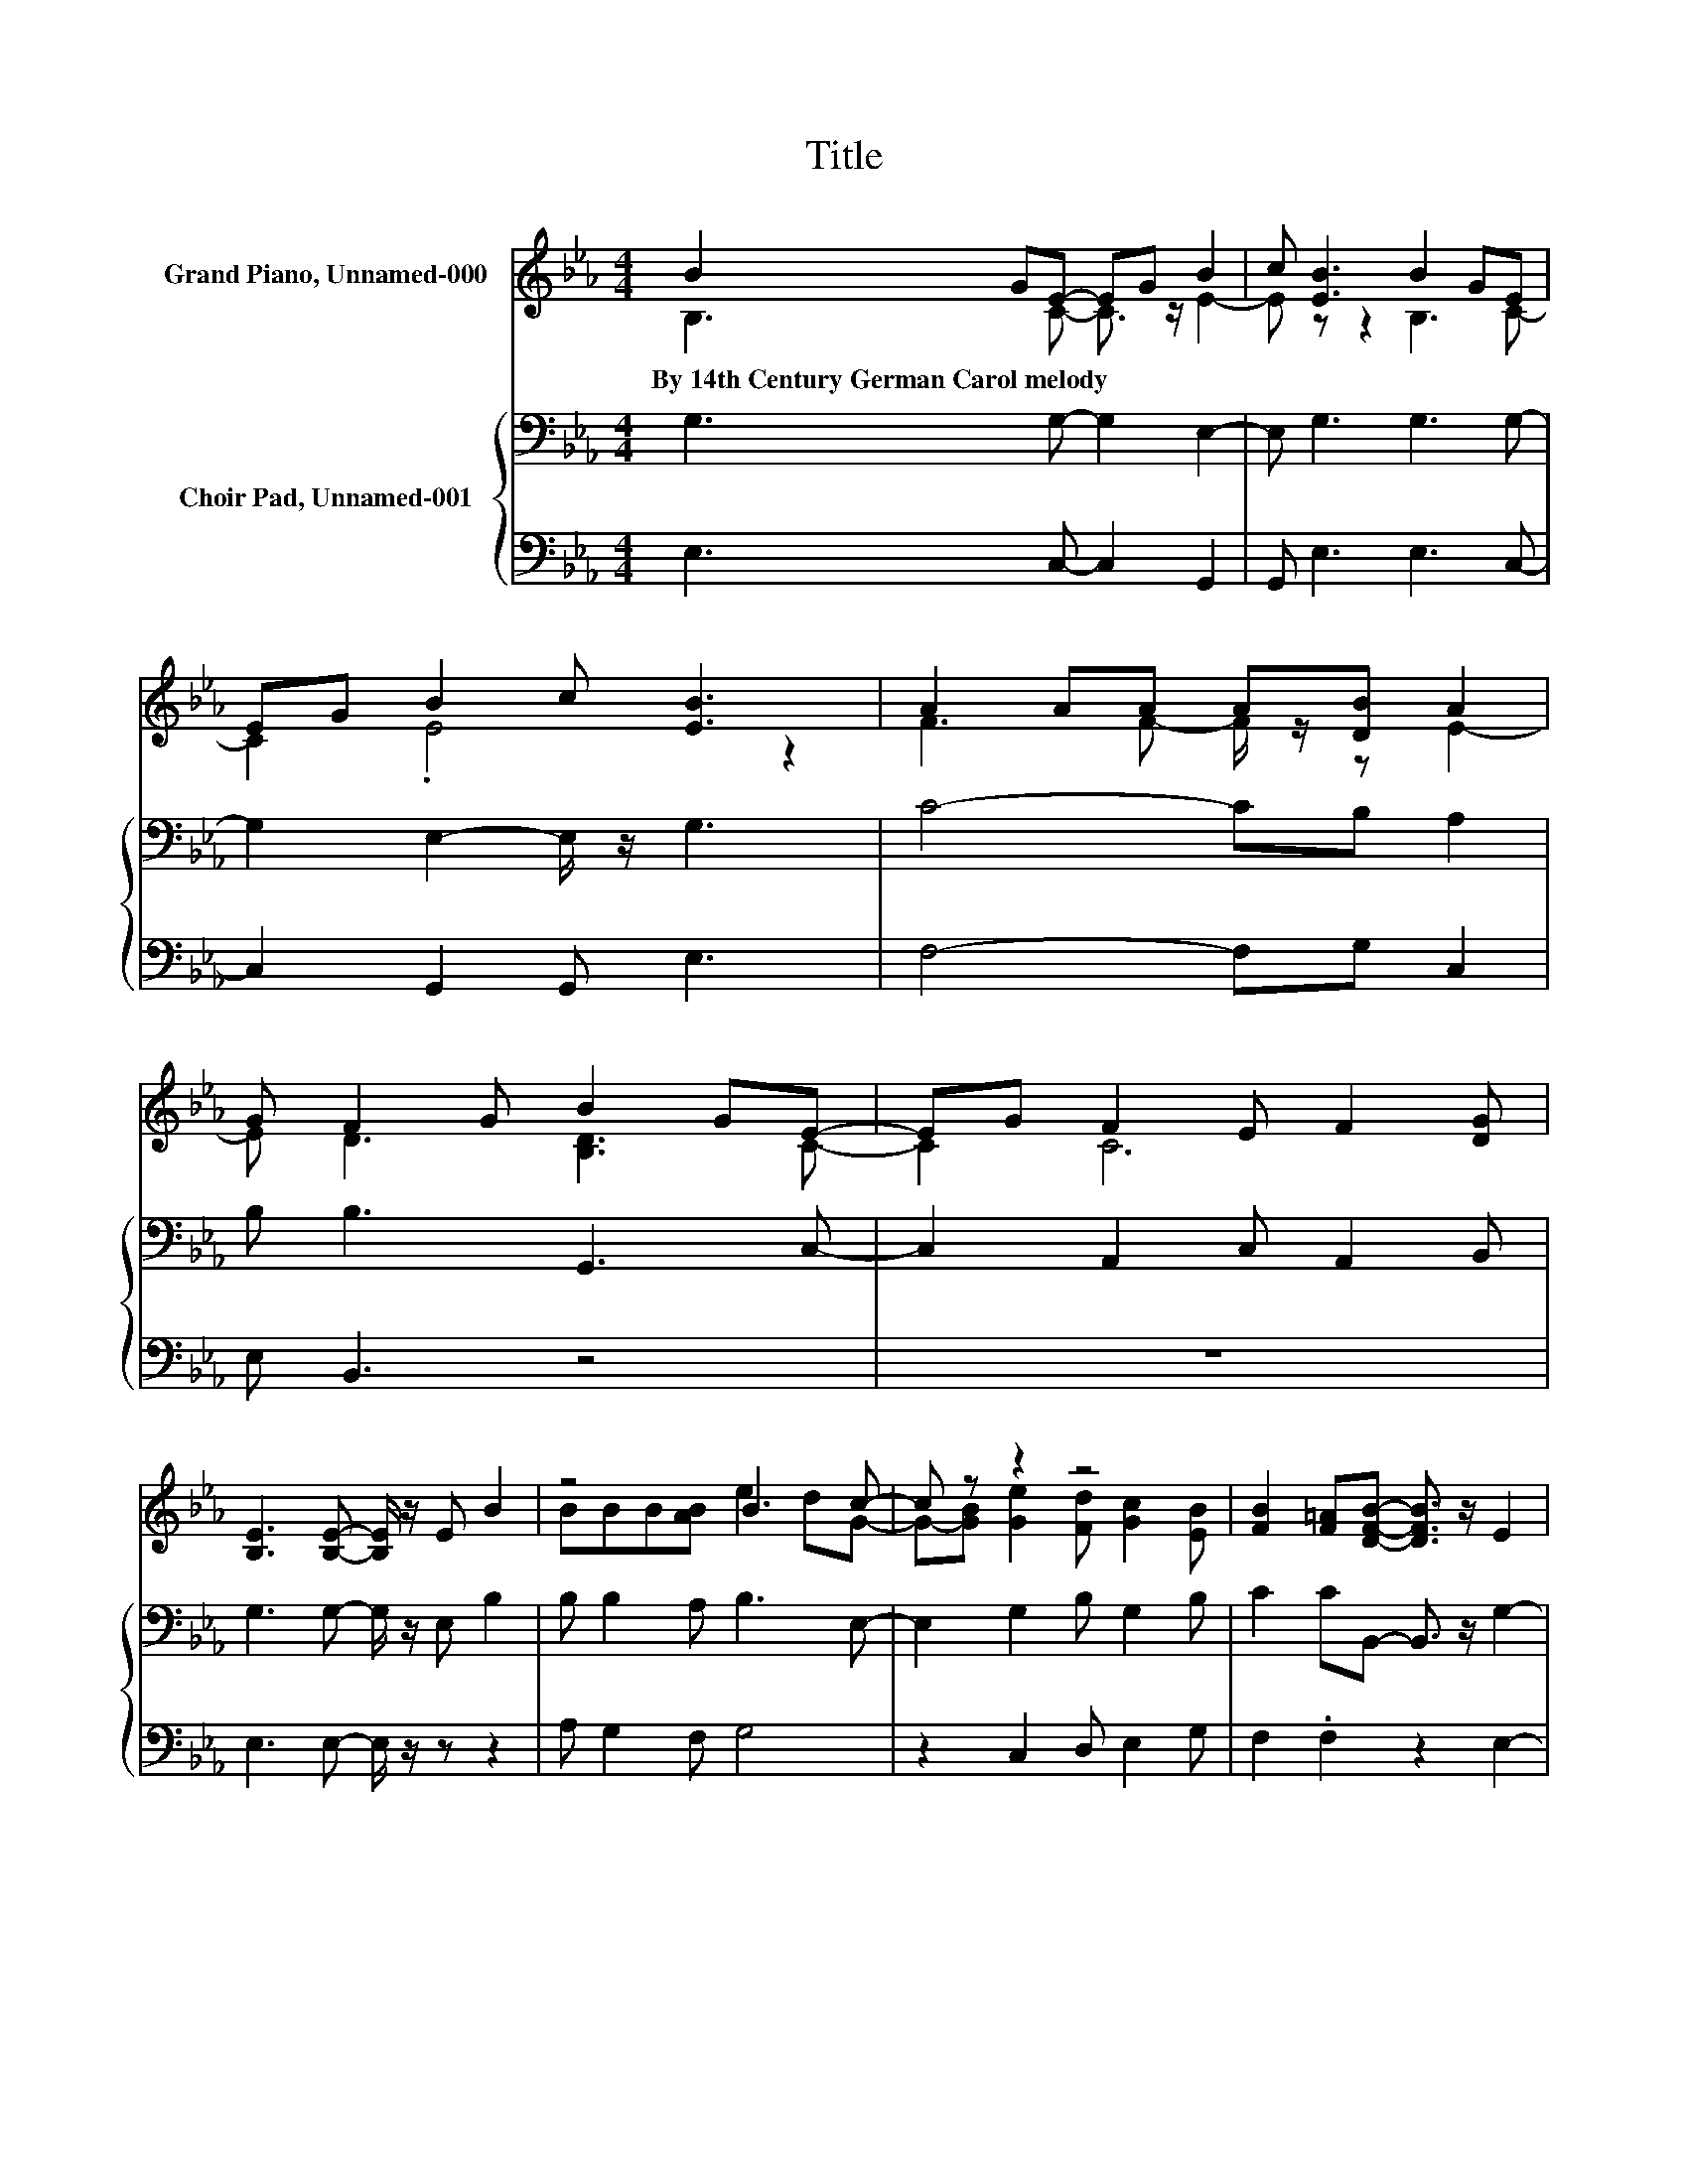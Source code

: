 X:1
T:Title
%%score ( 1 2 ) { 3 | ( 4 5 ) }
L:1/8
M:4/4
K:Eb
V:1 treble nm="Grand Piano, Unnamed-000"
V:2 treble 
V:3 bass nm="Choir Pad, Unnamed-001"
V:4 bass 
V:5 bass 
V:1
 B2 GE- EG B2 | c [EB]3 B2 GE | EG B2 c [EB]3 | A2 AA A[DB] A2 | G F2 G B2 GE- | EG F2 E F2 [DG] | %6
w: By~14th~Century~German~Carol~melody * * * * *||||||
 [B,E]3 [B,E]- [B,E]/ z/ E B2 | z4 B3 c- | c z z2 z4 | [FB]2 [F=A][DFB]- [DFB]3/2 z/ E2 | %10
w: ||||
 FE-[E-G][EA] B2 AG- | GA [EF]2 [DF] [B,E]3 | [DB]3 G- G2 [DB]2- | [DB] [EG]3 E2 FG- | %14
w: ||||
 GB A2 G F2 G | E3 E- E4- | E4 z4 |] %17
w: |||
V:2
 B,3 C- C3/2 z/ E2- | E z z2 B,3 C- | C2 .E4 z2 | F3 F- F/ z/ z E2- | E D3 [B,D]3 C- | C2 C6 | x8 | %7
 BBB[AB] e2 dG- | G-[GB] [Ge]2 [Fd] [Gc]2 [EB] | x8 | z G z2 [B,E]3 [CE]- | [CE]2 z2 z4 | %12
 z2 z E- E3/2 z/ z2 | z4 z2 z E- | E2 E2- E/ z/ D3 | B,8- | B,4 z4 |] %17
V:3
 G,3 G,- G,2 E,2- | E, G,3 G,3 G,- | G,2 E,2- E,/ z/ G,3 | C4- CB, A,2 | B, B,3 G,,3 C,- | %5
 C,2 A,,2 C, A,,2 B,, | G,3 G,- G,/ z/ E, B,2 | B, B,2 A, B,3 E,- | E,2 G,2 B, G,2 B, | %9
 C2 CB,,- B,,3/2 z/ G,2- | G, G,3 G,,3 B,,- | B,,A,, B,2 A, G,3 | B,3[K:treble] C- C2 B,2- | %13
 B, C3 C3[K:bass] B,- | B,2 C2- C A,3- | A,4 z4 | z8 |] %17
V:4
 E,3 C,- C,2 G,,2 | G,, E,3 E,3 C,- | C,2 G,,2 G,, E,3 | F,4- F,G, C,2 | E, B,,3 z4 | z8 | %6
 E,3 E,- E,/ z/ z z2 | A, G,2 F, G,4 | z2 C,2 D, E,2 G, | F,2 .F,2 z2 E,2- | E, C,3 z4 | %11
 z2 B,,2 B,, E,3 | G,,3 C,- C,2 G,,2- | G,, C,3 A,3 G,- | G,2 F,2- F, B,,3 | z2 z G,- G,4- | %16
 G,4 z4 |] %17
V:5
 x8 | x8 | x8 | x8 | x8 | x8 | x8 | x8 | x8 | x8 | x8 | x8 | x8 | x8 | x8 | E,8- | E,4 z4 |] %17

